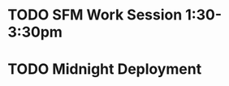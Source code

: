 * TODO SFM Work Session 1:30-3:30pm
  DEADLINE: <2017-06-08 Thu>
* TODO Midnight Deployment
  DEADLINE: <2017-06-15 Thu>
